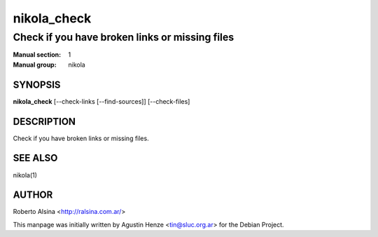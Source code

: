 ============
nikola_check
============

-----------------------------------------------
Check if you have broken links or missing files
-----------------------------------------------

:Manual section: 1
:Manual group: nikola

SYNOPSIS
========

**nikola_check** [--check-links [--find-sources]] [--check-files]


DESCRIPTION
===========

Check if you have broken links or missing files.

SEE ALSO
========

nikola(1)

AUTHOR
======

Roberto Alsina <http://ralsina.com.ar/>

This manpage was initially written by Agustin Henze
<tin@sluc.org.ar> for the Debian Project.
